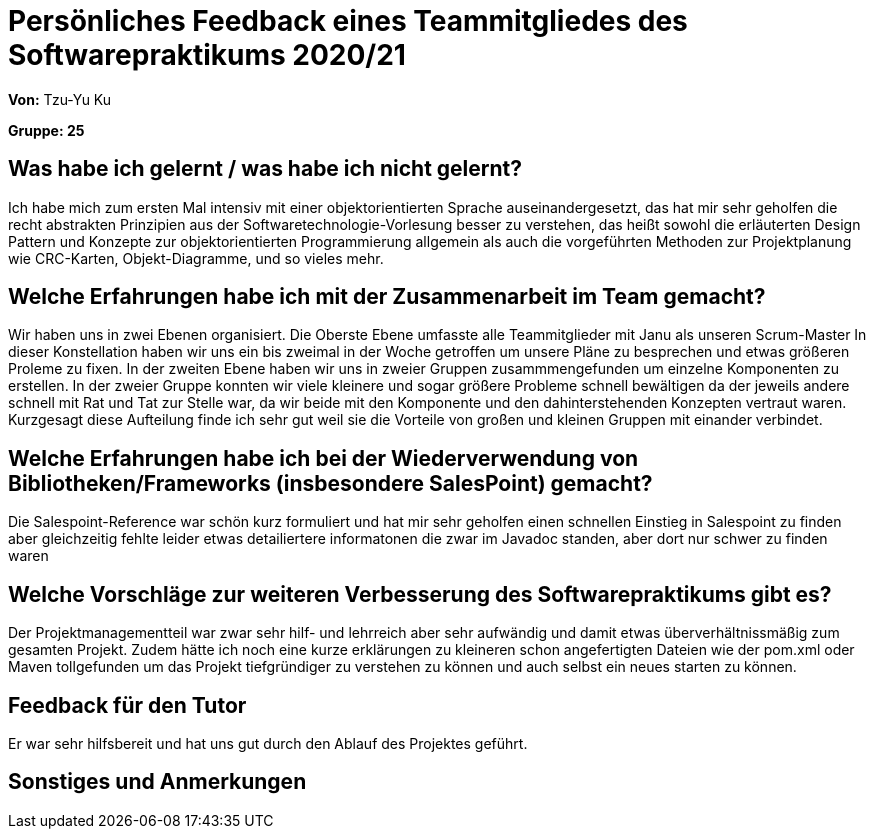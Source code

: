 = Persönliches Feedback eines Teammitgliedes des Softwarepraktikums 2020/21
// Auch wenn der Bogen nicht anonymisiert ist, dürfen Sie gern Ihre Meinung offen kundtun.
// Sowohl positive als auch negative Anmerkungen werden gern gesehen und zur stetigen Verbesserung genutzt.
// Versuchen Sie in dieser Auswertung also stets sowohl Positives wie auch Negatives zu erwähnen.

**Von:** Tzu-Yu Ku

**Gruppe: 25**

== Was habe ich gelernt / was habe ich nicht gelernt?
// Ausführung der positiven und negativen Erfahrungen, die im Softwarepraktikum gesammelt wurden

Ich habe mich zum ersten Mal intensiv mit einer objektorientierten Sprache auseinandergesetzt, das
hat mir sehr geholfen die recht abstrakten Prinzipien aus der Softwaretechnologie-Vorlesung besser zu
verstehen, das heißt sowohl die erläuterten Design Pattern und Konzepte zur objektorientierten Programmierung
allgemein als auch die vorgeführten Methoden zur Projektplanung wie CRC-Karten, Objekt-Diagramme, und so vieles
mehr.


== Welche Erfahrungen habe ich mit der Zusammenarbeit im Team gemacht?
// Kurze Beschreibung der Zusammenarbeit im Team. Was lief gut? Was war verbesserungswürdig? Was würden Sie das nächste Mal anders machen?

Wir haben uns in zwei Ebenen organisiert. Die Oberste Ebene umfasste alle Teammitglieder mit Janu als unseren Scrum-Master
In dieser Konstellation haben wir uns ein bis zweimal in der Woche getroffen um unsere Pläne zu besprechen
und etwas größeren Proleme zu fixen.
In der zweiten Ebene haben wir uns in zweier Gruppen zusammmengefunden um einzelne Komponenten zu erstellen.
In der zweier Gruppe konnten wir viele kleinere und sogar größere Probleme schnell bewältigen da der jeweils andere schnell
mit Rat und Tat zur Stelle war, da wir beide mit den Komponente und den dahinterstehenden Konzepten vertraut waren.
Kurzgesagt diese Aufteilung finde ich sehr gut weil sie die Vorteile von großen und kleinen Gruppen mit einander verbindet.

== Welche Erfahrungen habe ich bei der Wiederverwendung von Bibliotheken/Frameworks (insbesondere SalesPoint) gemacht?
// Einschätzung der Arbeit mit den bereitgestellten und zusätzlich genutzten Frameworks. Was War gut? Was war verbesserungswürdig?

Die Salespoint-Reference war schön kurz formuliert und hat mir sehr geholfen einen schnellen Einstieg in Salespoint zu
finden aber gleichzeitig fehlte leider etwas detailiertere informatonen die zwar im Javadoc standen, aber dort nur schwer zu
finden waren

== Welche Vorschläge zur weiteren Verbesserung des Softwarepraktikums gibt es?
// Möglichst mit Beschreibung, warum die Umsetzung des von Ihnen angebrachten Vorschlages nötig ist.

Der Projektmanagementteil war zwar sehr hilf- und lehrreich aber sehr aufwändig und damit etwas überverhältnissmäßig zum
gesamten Projekt. Zudem hätte ich noch eine kurze erklärungen zu kleineren schon angefertigten Dateien wie der pom.xml
oder Maven tollgefunden um das Projekt tiefgründiger zu verstehen zu können und auch selbst ein neues starten zu können.

== Feedback für den Tutor
// Fühlten Sie sich durch den vom Lehrstuhl bereitgestellten Tutor gut betreut? Was war positiv? Was war verbesserungswürdig?

Er war sehr hilfsbereit und hat uns gut durch den Ablauf des Projektes geführt.

== Sonstiges und Anmerkungen
// Welche Aspekte fanden in den oben genannten Punkten keine Erwähnung?
